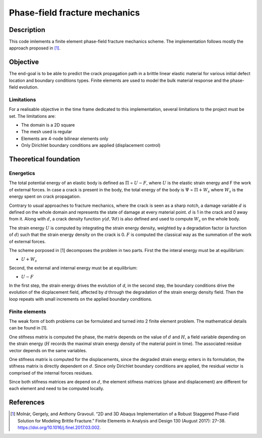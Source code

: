 ==============================
Phase-field fracture mechanics
==============================

Description
===========

This code imlements a finite element phase-field fracture mechanics scheme. The implementation follows mostly the approach proposed in [1]_.


Objective
=========

The end-goal is to be able to predict the crack propagation path in a brittle linear elastic material for various initial defect location and boundary conditions types. Finite elements are used to model the bulk material response and the phase-field evolution.

Limitations
-----------

For a realisable objective in the time frame dedicated to this implementation, several limitations to the project must be set. The limitations are: 

* The domain is a 2D square
* The mesh used is regular
* Elements are 4-node bilinear elements only
* Only Dirichlet boundary conditions are applied (displacement control)


Theoretical foundation
======================

Energetics
----------

The total potential energy of an elastic body is defined as :math:`\Pi` = :math:`U-F`, where :math:`U` is the elastic strain energy and F the work of external forces. In case a crack is present in the body, the total energy of the body is :math:`\Psi` = :math:`\Pi + W_s` where :math:`W_s` is the energy spent on crack propagation.

Contrary to usual approaches to fracture mechanics, where the crack is seen as a sharp notch, a damage variable :math:`d` is defined on the whole domain and represents the state of damage at every material point. :math:`d` is 1 in the crack and 0 away from it. Along with :math:`d`, a crack density function :math:`\gamma (d, \nabla d)` is also defined and used to compute :math:`W_s` on the whole body. 

The strain energy :math:`U` is computed by integrating the strain energy density, weighted by a degradation factor (a function of :math:`d`) such that the strain energy density on the crack is 0. :math:`F` is computed the classical way as the summation of the work of external forces.

The scheme porposed in [1] decomposes the problem in two parts. First the the interal energy must be at equilibrium: 

* :math:`U+W_s`

Second, the external and internal energy must be at equilibrium: 

* :math:`U-F`

In the first step, the strain energy drives the evolution of *d*, in the second step, the boundary conditions drive the evolution of the dicplacement field, affected by *d* through the degradation of the strain energy density field. Then the loop repeats with small increments on the applied boundary conditions.

Finite elements
---------------

The weak form of both problems can be formulated and turned into 2 finite element problem. The mathematical details can be found in [1]. 

One stifness matrix is computed the phase, the matrix depends on the value of :math:`d` and :math:`H`, a field variable depending on the strain energy (:math:`H` records the maximal strain energy density of the material point in time). The associated residue vector depends on the same variables. 

One stifness matrix is computed for the displacements, since the degraded strain energy enters in its formulation, the stifness matrix is directly dependent on :math:`d`. Since only Dirichlet boundary conditions are applied, the residual vector is comprised of the internal forces residues.

Since both stifness matrices are depend on :math:`d`, the element stifness matrices (phase and displacement) are different for each element and need to be computed locally.


References
==========

.. [1] Molnár, Gergely, and Anthony Gravouil. “2D and 3D Abaqus Implementation of a Robust Staggered Phase-Field Solution for Modeling Brittle Fracture.” Finite Elements in Analysis and Design 130 (August 2017): 27–38. https://doi.org/10.1016/j.finel.2017.03.002.
